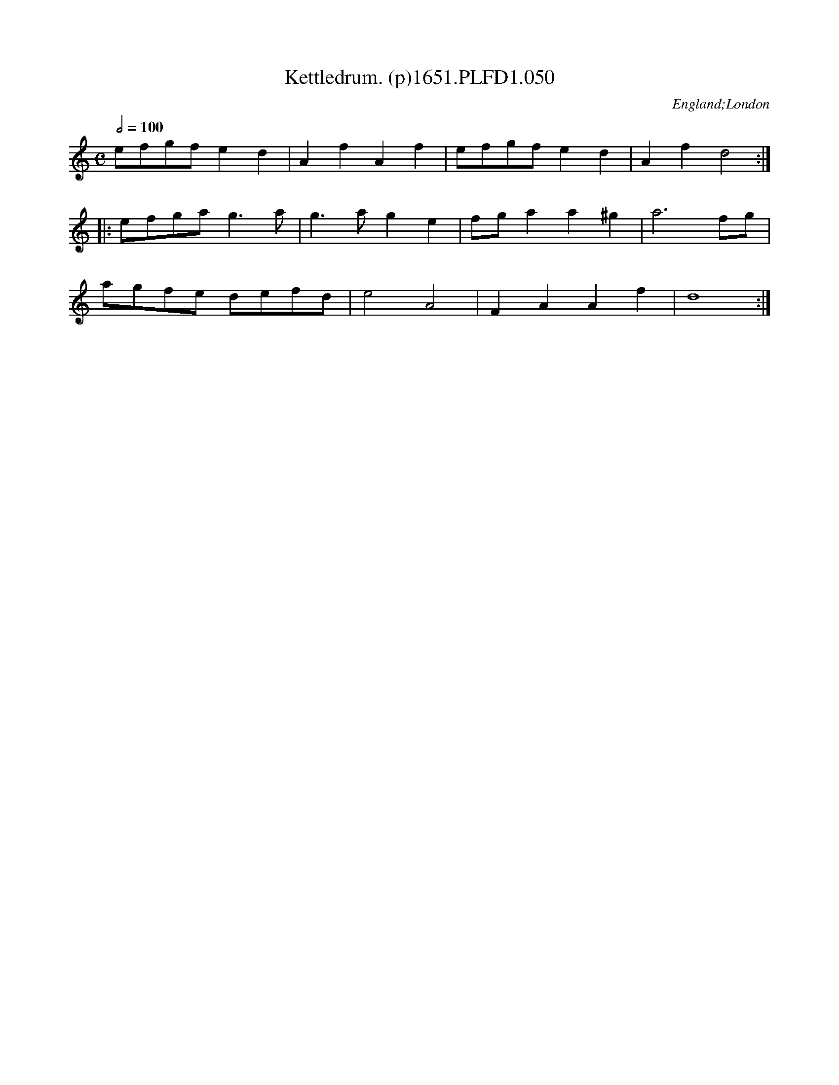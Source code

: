 X:50
T:Kettledrum. (p)1651.PLFD1.050
M:C
L:1/8
Q:1/2=100
S:Playford, Dancing Master,1st Ed.,1651.
O:England;London
H:1651.
Z:Chris Partington.
K:C
efgf e2 d2 |A2 f2 A2 f2|efgf e2 d2|A2 f2 d4:|
|:efga g3 a|g3 a g2 e2|fg a2 a2 ^g2|a6 fg|
agfe defd|e4 A4|F2 A2 A2 f2|d8:|
